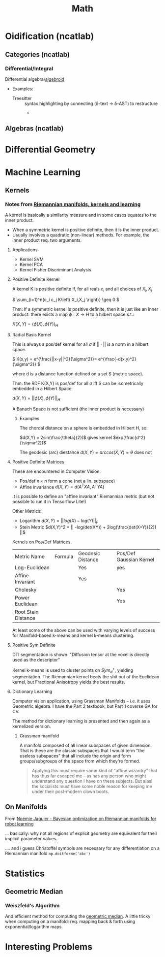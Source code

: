 :PROPERTIES:
:ID:       a24b12f8-b3e3-4f66-9a5c-f29b715e1506
:END:
#+TITLE: Math


* Oidification (ncatlab)

** Categories (ncatlab)

*** Differential/Integral

Differential algebra/[[https://ncatlab.org/nlab/show/differential+algebroid][algebroid]]

+ Examples:
  + Treesitter :: syntax highlighting by connecting (δ-text -> δ-AST) to restructure
    +

** Algebras (ncatlab)


* Differential Geometry




* Machine Learning

** Kernels

*** Notes from [[https://www.youtube.com/watch?v=MtZV82LCNHc&t=2105s&pp=ygUpUmllbWFubmlhbiBtYW5pZm9sZHMsIGtlcm5lbHMgYW5kIGxlYXJuaW4%3D][Riemannian manifolds, kernels and learning]]

A kernel is basically a similarity measure and in some cases equates to the
inner product.

+ When a symmetric kernel is positive definite, then it is the inner product.
+ Usually involves a quadratic (non-linear) methods. For example, the inner
  product req. two arguments.

**** Applications

+ Kernel SVM
+ Kernel PCA
+ Kernel Fisher Discriminant Analysis

**** Positive Definite Kernel

A kernel K is positive definite if, for all reals $c_i$ and all choices of $X_i,X_j$

\(
\sum_{i=1}^n{c_i c_j K\left( X_i,X_j \right)} \geq 0
\)

Thm: If a symmetric kernel is positive definite, then it is just like an inner
product: there exists a map \(\phi : X \rightarrow H\) to a hilbert space s.t.:

\(
K\left(X,Y\right) = \langle \phi(X) , \phi(Y)\rangle_H
\)

**** Radial Basis Kernel

This is always a pos/def kernel for all $\sigma$ if $||\cdot{}||$ is a norm in a
hilbert space.

\(
K(x,y) = e^{\frac{||x-y||^2}{\sigma^2}}= e^{\frac{-d(x,y)^2}{\sigma^2}}
\)

where d is a distance function defined on a set S (metric space).

Thm: the RDF K(X,Y) is pos/def for all $\sigma$ iff S can be isometrically
embedded in a Hilbert Space:

\(d(X,Y) = ||\phi(X),\phi(Y)||_H\)

A Banach Space is not sufficient (the inner product is necessary)

***** Examples

The chordal distance on a sphere is embedded in Hilbert H, so:

\(d(X,Y) = 2sin(\frac{\theta}{2})\) gives kernel \(exp(\frac{d^2}{\sigma^2})\)

The geodesic (arc) diestance \(d(X,Y) = arccos(X,Y) = \theta\) does not

**** Positive Definite Matrices

These are encountered in Computer Vision.

+ Pos/def $n \times n$ form a cone (not a lin. subspace)
+ Affine invariance \(d(X,Y) = d(A^{T}XA,A^{T}YA)\)

It is possible to define an "affine invariant" Riemannian metric (but not
possible to run it in Tensorflow Lite!)

Other Metrics:

+ Logarithm  \(d(X,Y) = || log(X) - log(Y)||_F\)
+ Stein Metric   \(d(X,Y)^2 = || -log(det(XY)) + 2log(\frac{det(X+Y)}{2})  ||\)

Kernels on Pos/Def Matrices.

| Metric Name         | Formula | Geodesic Distance | Pos/Def Gaussian Kernel |
| Log-Euclidean       |         | Yes               | yes                     |
| Affine Invariant    |         | Yes               |                         |
| Cholesky            |         |                   | Yes                     |
| Power Euclidean     |         |                   | Yes                     |
| Root Stein Distance |         |                   |                         |

At least some of the above can be used with varying levels of success for
Manifold-based k-means and kernel k-means clustering.

**** Positive Sym Definite

DTI segmentation is shown. "Diffusion tensor at the voxel is directly used as
the descriptor"

Kernel k-means is used to cluster points on $Sym^{+}_d$, yielding
segmentation. The Riemannian kernel beats the shit out of the Euclidean kernel,
but Fractional Anisotropy yields the best results.

**** Dictionary Learning

Computer vision application, using Grassman Manifolds -- i.e. it uses
Geometric algebra. I have the Part 2 textbook, but Part 1 coverse GA for CV.

The method for dictionary learning is presented and then again as a kernelized
version.

***** Grassman manifold

A manifold composed of all linear subspaces of given dimension. That is these
are the classic subspaces that I would term "the useless subspaces" that all
include the origin and form groups/subgroups of the space from which they're
formed.

#+begin_quote
Applying this must require some kind of "affine wizardry" that has thus far
escaped me -- as has any person who might understand any question I have on
these subjects. But alas! the socialists must have some noble reason for
keeping me under their post-modern clown boots.
#+end_quote

** On Manifolds

From [[https://www.youtube.com/watch?v=ELo2xBRxzCM&t=1906s][Noémie Jaquier - Bayesian optimization on Riemannian manifolds for robot learning]]

... basically: why not all regions of explicit geometry are equivalent for their
implicit parameter values.



.... and i guess Christoffel symbols are necessary for any differentiation on a
Riemannian manifold =np.doitforme('abc')=

* Statistics

** Geometric Median

*** Weiszfeld's Algorithm

And efficient method for computing the [[https://en.wikipedia.org/wiki/Geometric_median#Computation][geometric median]]. A little tricky when
computing on a manifold: req. mapping back & forth using exponential/logarithm
maps.

* Interesting Problems
